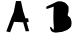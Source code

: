 SplineFontDB: 3.0
FontName: Untitled1
FullName: Untitled1
FamilyName: Untitled1
Weight: Medium
Copyright: Created by Alejandro Tarango Yong with FontForge 2.0 (http://fontforge.sf.net)
UComments: "2015-6-24: Created." 
Version: 001.000
ItalicAngle: 0
UnderlinePosition: -100
UnderlineWidth: 50
Ascent: 800
Descent: 200
LayerCount: 2
Layer: 0 0 "Back"  1
Layer: 1 0 "Fore"  0
XUID: [1021 681 532031141 7984937]
OS2Version: 0
OS2_WeightWidthSlopeOnly: 0
OS2_UseTypoMetrics: 1
CreationTime: 1435180389
ModificationTime: 1435183355
OS2TypoAscent: 0
OS2TypoAOffset: 1
OS2TypoDescent: 0
OS2TypoDOffset: 1
OS2TypoLinegap: 0
OS2WinAscent: 0
OS2WinAOffset: 1
OS2WinDescent: 0
OS2WinDOffset: 1
HheadAscent: 0
HheadAOffset: 1
HheadDescent: 0
HheadDOffset: 1
OS2Vendor: 'PfEd'
DEI: 91125
Encoding: ISO8859-1
UnicodeInterp: none
NameList: Adobe Glyph List
DisplaySize: -24
AntiAlias: 1
FitToEm: 1
WinInfo: 64 16 4
BeginChars: 256 2

StartChar: A
Encoding: 65 65 0
Width: 1000
VWidth: 0
Flags: H
LayerCount: 2
Fore
SplineSet
158.092 26.4961 m 5
 282.883 360.678 l 5
 344.218 502.388 l 5
 399.209 773.113 l 5
 524 771 l 5
 578.992 527.763 l 5
 636.095 354.333 l 5
 705.895 352.213 l 5
 716.471 261.271 l 5
 665.703 254.926 l 5
 729.159 32.8408 l 5
 642.439 28.6074 l 5
 578.992 252.806 l 5
 350.562 265.502 l 5
 253.268 5.34375 l 5
 158.092 26.4961 l 5
367.482 375.485 m 5
 458.433 663.13 l 5
 553.608 345.87 l 5
 384.401 345.87 l 5
 367.482 375.485 l 5
EndSplineSet
EndChar

StartChar: B
Encoding: 66 66 1
Width: 1000
VWidth: 0
Flags: H
LayerCount: 2
Fore
SplineSet
340.836 88.2402 m 0
 354.738 124.609 334.484 233.74 334.54 364.968 c 0
 334.602 513.615 343.016 659.731 343.016 659.731 c 1
 209.976 613.616 l 1
 209.976 613.616 169.191 597.519 157.629 609.605 c 0
 143.88 623.974 170.715 665.753 170.715 665.753 c 1
 351.738 747.965 l 1
 351.738 747.965 422.512 790.262 462.971 794.087 c 0
 516.307 799.13 574.019 787.37 620 762 c 0
 660.234 739.811 711.606 663.749 711.606 663.749 c 1
 711.606 663.749 724.845 537.212 698.514 481.265 c 0
 692.591 468.681 691.113 462.877 691.971 449.185 c 0
 694.175 414.153 739.809 408.729 755.221 383.014 c 0
 773.872 351.886 787.938 280.742 787.938 280.742 c 1
 787.938 280.742 792.773 195.068 772.667 158.423 c 0
 752.523 121.687 674.527 74.207 674.527 74.207 c 1
 558.932 30.0898 l 1
 401.901 10.0391 l 1
 401.901 10.0391 320.134 11.6885 288.489 46.1279 c 0
 270.101 66.1504 251.408 124.329 251.408 124.329 c 1
 251.408 124.329 249.971 155.146 266.683 152.408 c 0
 303.236 146.414 328.128 55.0098 340.836 88.2402 c 0
469.514 451.188 m 0
 434.389 529.689 422.001 648.881 469.514 701.844 c 0
 494.954 730.206 576.376 703.849 576.376 703.849 c 1
 576.376 703.849 619.885 662.347 628.723 633.666 c 0
 648.024 571.056 628.9 512.556 628.723 513.352 c 2
 593.831 459.208 l 1
 593.831 459.208 489.891 405.644 469.514 451.188 c 0
412.807 284.753 m 1
 412.807 284.753 479.792 322.592 512.193 338.504 c 0
 543.767 354.011 570.577 378.591 604.736 379.002 c 0
 633.37 379.343 663.484 365.969 683.249 346.916 c 0
 702.627 328.231 713.788 274.727 713.788 274.727 c 1
 713.788 274.727 724.211 210.204 705.057 186.493 c 0
 678.407 153.519 629.458 139.915 587.288 126.337 c 0
 539.312 110.893 473.875 82.9873 436.794 102.275 c 0
 399.715 121.564 403.441 158.764 399.722 190.503 c 0
 396.033 221.992 412.807 284.753 412.807 284.753 c 1
EndSplineSet
EndChar
EndChars
EndSplineFont
